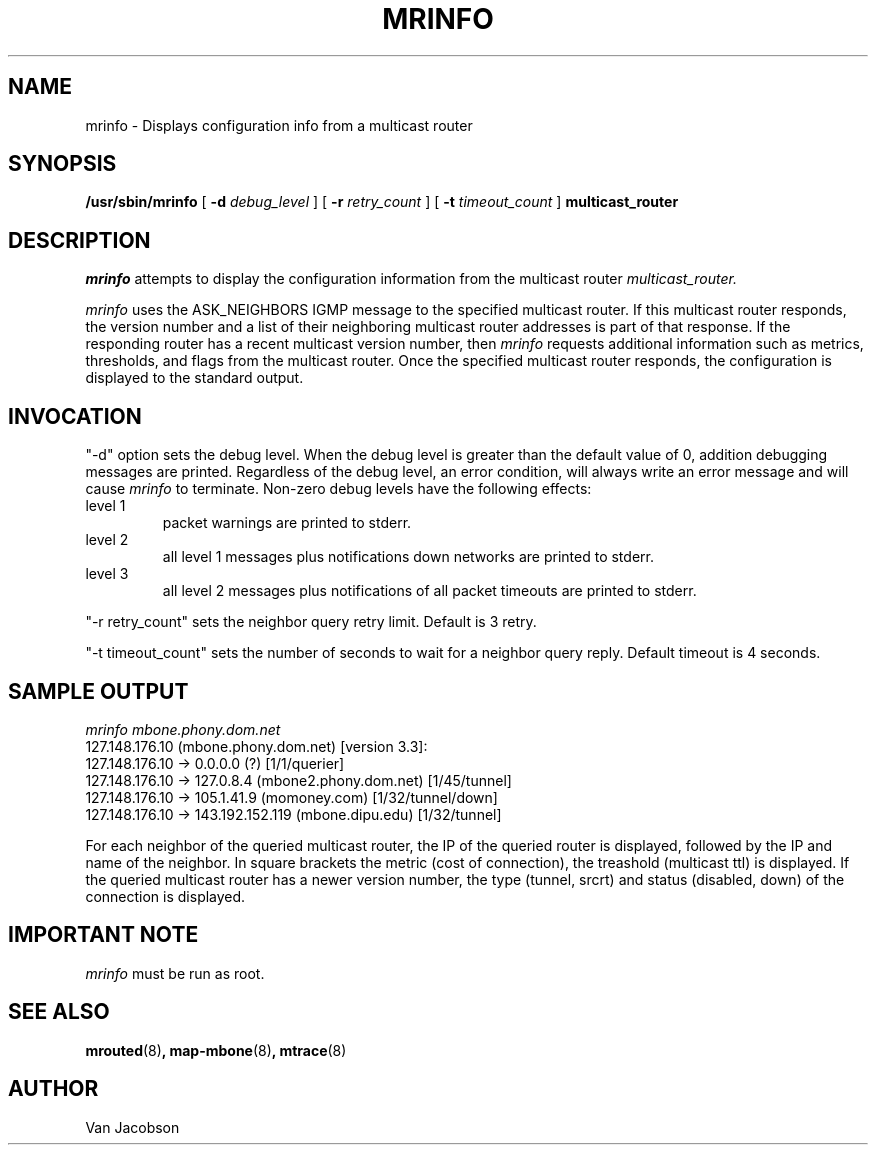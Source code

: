 .\"	$NetBSD: mrinfo.8,v 1.3 2002/01/19 11:44:57 wiz Exp $
.\"
.TH MRINFO 8
.UC 5
.SH NAME
mrinfo \- Displays configuration info from a multicast router
.SH SYNOPSIS
.B /usr/sbin/mrinfo
[
.B \-d
.I debug_level
] [
.B \-r
.I retry_count
] [
.B \-t
.I timeout_count
]
.B multicast_router

.SH DESCRIPTION
.I mrinfo
attempts to display the configuration information from the multicast router
.I multicast_router.
.PP
.I mrinfo
uses the ASK_NEIGHBORS IGMP message to the specified multicast router. If this
multicast router responds, the version number and a list of their neighboring
multicast router addresses is part of that response. If the responding router
has a recent multicast version number, then
.I mrinfo
requests additional information such as metrics, thresholds, and flags from the
multicast router. Once the specified multicast router responds, the
configuration is displayed to the standard output.
.br
.ne 5
.SH INVOCATION
.PP
"\-d" option sets the debug level. When the debug level is greater than the
default value of 0, addition debugging messages are printed. Regardless of
the debug level, an error condition, will always write an error message and will
cause
.I mrinfo
to terminate.
Non-zero debug levels have the following effects:
.IP "level 1"
packet warnings are printed to stderr.
.IP "level 2"
all level 1 messages plus notifications down networks are printed to stderr.
.IP "level 3"
all level 2 messages plus notifications of all packet
timeouts are printed to stderr.
.PP
"\-r retry_count" sets the neighbor query retry limit. Default is 3 retry.
.PP
"\-t timeout_count" sets the number of seconds to wait for a neighbor query
reply. Default timeout is 4 seconds.
.PP
.SH SAMPLE OUTPUT
.nf
.I mrinfo mbone.phony.dom.net
127.148.176.10 (mbone.phony.dom.net) [version 3.3]:
 127.148.176.10 -> 0.0.0.0 (?) [1/1/querier]
 127.148.176.10 -> 127.0.8.4 (mbone2.phony.dom.net) [1/45/tunnel]
 127.148.176.10 -> 105.1.41.9 (momoney.com) [1/32/tunnel/down]
 127.148.176.10 -> 143.192.152.119 (mbone.dipu.edu) [1/32/tunnel]
.fi
.PP
For each neighbor of the queried multicast router, the IP of the queried router
is displayed, followed by the IP and name of the neighbor. In square brackets
the metric (cost of connection), the treashold (multicast ttl) is displayed. If
the queried multicast router has a newer version number, the type (tunnel,
srcrt) and status (disabled, down) of the connection is displayed.
.PP
.SH IMPORTANT NOTE
.I mrinfo
must be run as root.
.PP
.SH SEE ALSO
.BR mrouted (8) ,
.BR map-mbone (8) ,
.BR mtrace (8)
.PP
.SH AUTHOR
Van Jacobson

